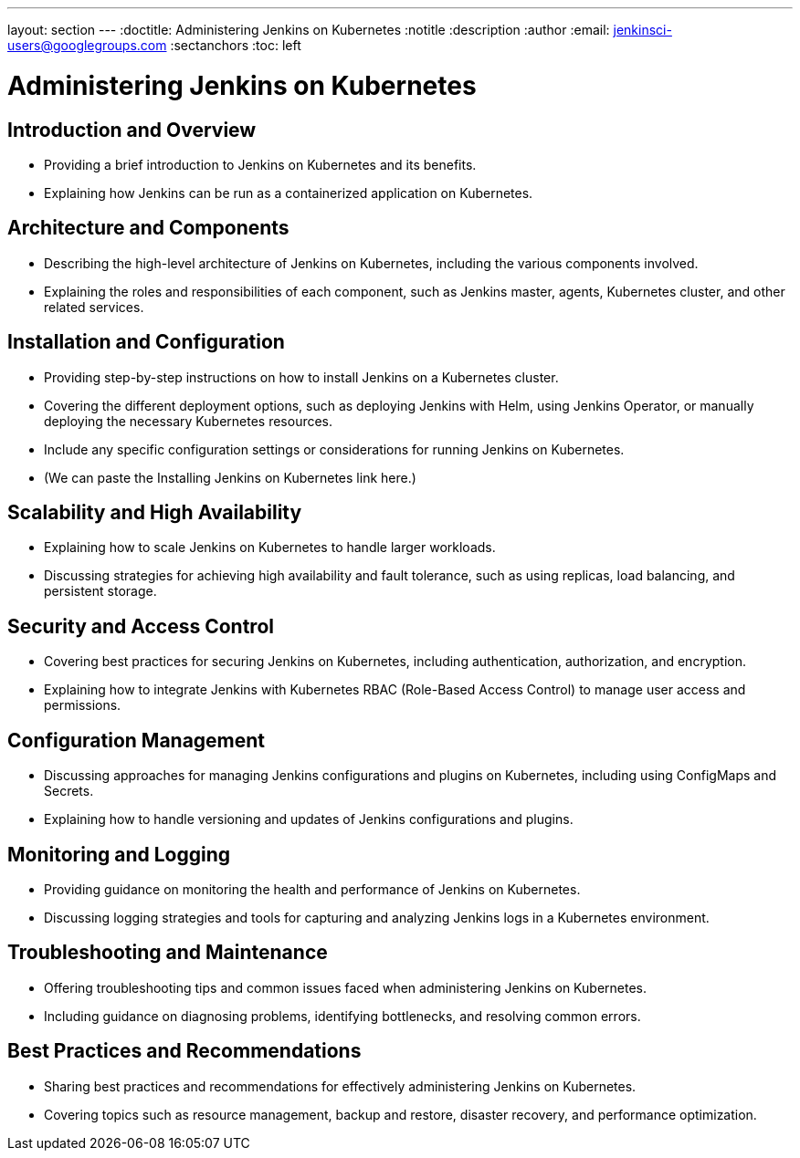 ---
layout: section
---
ifdef::backend-html5[]
:doctitle: Administering Jenkins on Kubernetes
:notitle
:description
:author
:email: jenkinsci-users@googlegroups.com
:sectanchors
:toc: left
endif::[]

= Administering Jenkins on Kubernetes

== Introduction and Overview

- Providing a brief introduction to Jenkins on Kubernetes and its benefits.
- Explaining how Jenkins can be run as a containerized application on Kubernetes.

== Architecture and Components

- Describing the high-level architecture of Jenkins on Kubernetes, including the various components involved.
- Explaining the roles and responsibilities of each component, such as Jenkins master, agents, Kubernetes cluster, and other related services.

== Installation and Configuration

- Providing step-by-step instructions on how to install Jenkins on a Kubernetes cluster.
- Covering the different deployment options, such as deploying Jenkins with Helm, using Jenkins Operator, or manually deploying the necessary Kubernetes resources.
- Include any specific configuration settings or considerations for running Jenkins on Kubernetes.
- (We can paste the Installing Jenkins on Kubernetes link here.)

== Scalability and High Availability

- Explaining how to scale Jenkins on Kubernetes to handle larger workloads.
- Discussing strategies for achieving high availability and fault tolerance, such as using replicas, load balancing, and persistent storage.

== Security and Access Control

- Covering best practices for securing Jenkins on Kubernetes, including authentication, authorization, and encryption.
- Explaining how to integrate Jenkins with Kubernetes RBAC (Role-Based Access Control) to manage user access and permissions.

== Configuration Management

- Discussing approaches for managing Jenkins configurations and plugins on Kubernetes, including using ConfigMaps and Secrets.
- Explaining how to handle versioning and updates of Jenkins configurations and plugins.

== Monitoring and Logging

- Providing guidance on monitoring the health and performance of Jenkins on Kubernetes.
- Discussing logging strategies and tools for capturing and analyzing Jenkins logs in a Kubernetes environment.

== Troubleshooting and Maintenance

- Offering troubleshooting tips and common issues faced when administering Jenkins on Kubernetes.
- Including guidance on diagnosing problems, identifying bottlenecks, and resolving common errors.

== Best Practices and Recommendations

- Sharing best practices and recommendations for effectively administering Jenkins on Kubernetes.
- Covering topics such as resource management, backup and restore, disaster recovery, and performance optimization.
